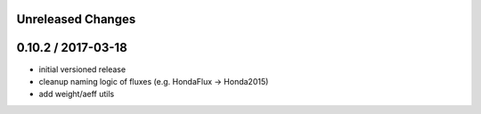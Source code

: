 Unreleased Changes
------------------

0.10.2 / 2017-03-18
------------------
* initial versioned release
* cleanup naming logic of fluxes (e.g. HondaFlux -> Honda2015)
* add weight/aeff utils
